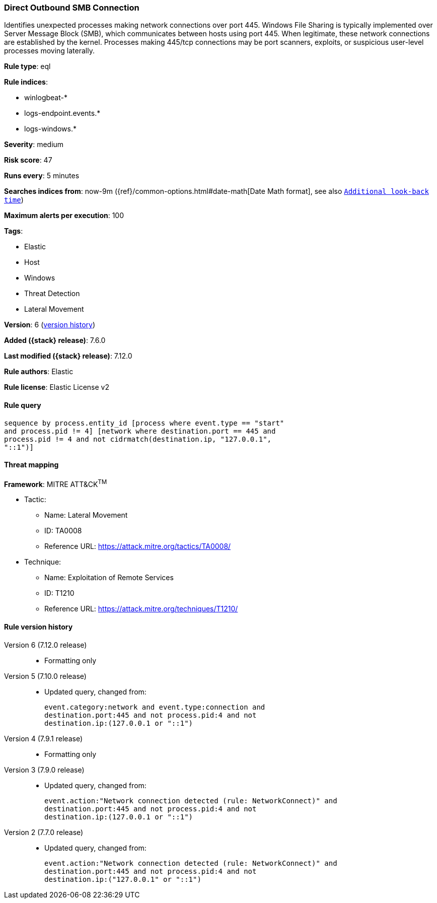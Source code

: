 [[direct-outbound-smb-connection]]
=== Direct Outbound SMB Connection

Identifies unexpected processes making network connections over port 445.
Windows File Sharing is typically implemented over Server Message Block (SMB),
which communicates between hosts using port 445. When legitimate, these network
connections are established by the kernel. Processes making 445/tcp connections
may be port scanners, exploits, or suspicious user-level processes moving
laterally.

*Rule type*: eql

*Rule indices*:

* winlogbeat-*
* logs-endpoint.events.*
* logs-windows.*

*Severity*: medium

*Risk score*: 47

*Runs every*: 5 minutes

*Searches indices from*: now-9m ({ref}/common-options.html#date-math[Date Math format], see also <<rule-schedule, `Additional look-back time`>>)

*Maximum alerts per execution*: 100

*Tags*:

* Elastic
* Host
* Windows
* Threat Detection
* Lateral Movement

*Version*: 6 (<<direct-outbound-smb-connection-history, version history>>)

*Added ({stack} release)*: 7.6.0

*Last modified ({stack} release)*: 7.12.0

*Rule authors*: Elastic

*Rule license*: Elastic License v2

==== Rule query


[source,js]
----------------------------------
sequence by process.entity_id [process where event.type == "start"
and process.pid != 4] [network where destination.port == 445 and
process.pid != 4 and not cidrmatch(destination.ip, "127.0.0.1",
"::1")]
----------------------------------

==== Threat mapping

*Framework*: MITRE ATT&CK^TM^

* Tactic:
** Name: Lateral Movement
** ID: TA0008
** Reference URL: https://attack.mitre.org/tactics/TA0008/
* Technique:
** Name: Exploitation of Remote Services
** ID: T1210
** Reference URL: https://attack.mitre.org/techniques/T1210/

[[direct-outbound-smb-connection-history]]
==== Rule version history

Version 6 (7.12.0 release)::
* Formatting only

Version 5 (7.10.0 release)::
* Updated query, changed from:
+
[source, js]
----------------------------------
event.category:network and event.type:connection and
destination.port:445 and not process.pid:4 and not
destination.ip:(127.0.0.1 or "::1")
----------------------------------

Version 4 (7.9.1 release)::
* Formatting only

Version 3 (7.9.0 release)::
* Updated query, changed from:
+
[source, js]
----------------------------------
event.action:"Network connection detected (rule: NetworkConnect)" and
destination.port:445 and not process.pid:4 and not
destination.ip:(127.0.0.1 or "::1")
----------------------------------

Version 2 (7.7.0 release)::
* Updated query, changed from:
+
[source, js]
----------------------------------
event.action:"Network connection detected (rule: NetworkConnect)" and
destination.port:445 and not process.pid:4 and not
destination.ip:("127.0.0.1" or "::1")
----------------------------------

